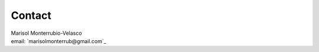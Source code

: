 .. _Contact:

Contact
=======
| Marisol Monterrubio-Velasco
| email: `marisolmonterrub@gmail.com`_

